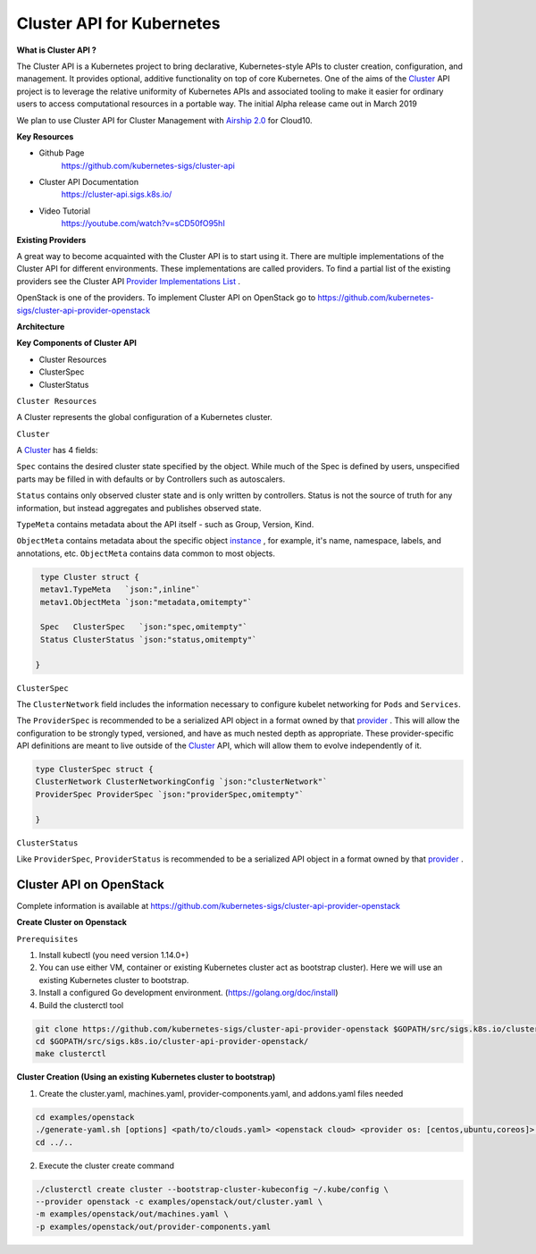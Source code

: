 Cluster API for Kubernetes
==========================


**What is Cluster API ?**

The Cluster API is a Kubernetes project to bring declarative, Kubernetes-style APIs to cluster creation, configuration, and management. It provides optional, additive functionality on top of core Kubernetes. One of the aims of the `Cluster <https://cluster-api.sigs.k8s.io/GLOSSARY.html#cluster>`_
API project is to leverage the relative uniformity of Kubernetes APIs and associated tooling to make it easier for ordinary users to access computational resources in a portable way. The initial Alpha release came out in March 2019

We plan to use Cluster API  for Cluster Management  with `Airship 2.0 <https://wiki.openstack.org/wiki/Airship>`_
for Cloud10.

**Key Resources**

* Github Page
   https://github.com/kubernetes-sigs/cluster-api


* Cluster API Documentation
   https://cluster-api.sigs.k8s.io/


* Video Tutorial
   https://youtube.com/watch?v=sCD50fO95hI




**Existing Providers**

A great way to become acquainted with the Cluster API is to start using it. There are multiple implementations of the Cluster API for different environments. These implementations are called providers. To find a partial list of the existing providers see the Cluster API `Provider Implementations List <https://github.com/kubernetes-sigs/cluster-api/blob/master/README.md#provider-implementations>`_
.

OpenStack is one of the providers.  To implement  Cluster API on  OpenStack  go to  https://github.com/kubernetes-sigs/cluster-api-provider-openstack


**Architecture**

.. image:: ./architecture.png


**Key Components of Cluster API**

- Cluster Resources

- ClusterSpec

- ClusterStatus

``Cluster Resources``

A Cluster represents the global configuration of a Kubernetes cluster.

``Cluster``

A `Cluster <https://cluster-api.sigs.k8s.io/GLOSSARY.html#cluster>`_
has 4 fields:

``Spec`` contains the desired cluster state specified by the object. While much of the Spec is defined by users, unspecified parts may be filled in with defaults or by Controllers such as autoscalers.

``Status`` contains only observed cluster state and is only written by controllers. Status is not the source of truth for any information, but instead aggregates and publishes observed state.

``TypeMeta`` contains metadata about the API itself - such as Group, Version, Kind.

``ObjectMeta`` contains metadata about the specific object `instance <https://cluster-api.sigs.k8s.io/GLOSSARY.html#instance>`_
, for example, it's name, namespace, labels, and annotations, etc. ``ObjectMeta`` contains data common to most objects.


.. code-block:: go

    type Cluster struct {
    metav1.TypeMeta   `json:",inline"`
    metav1.ObjectMeta `json:"metadata,omitempty"`

    Spec   ClusterSpec   `json:"spec,omitempty"`
    Status ClusterStatus `json:"status,omitempty"`

   }

``ClusterSpec``

The ``ClusterNetwork`` field includes the information necessary to configure kubelet networking for ``Pods`` and ``Services``.

The ``ProviderSpec`` is recommended to be a serialized API object in a format owned by that `provider <https://cluster-api.sigs.k8s.io/GLOSSARY.html#provider>`_
. This will allow the configuration to be strongly typed, versioned, and have as much nested depth as appropriate. These provider-specific API definitions are meant to live outside of the `Cluster <https://cluster-api.sigs.k8s.io/GLOSSARY.html#cluster>`_  API, which will allow them to evolve independently of it.

.. code-block:: go

    type ClusterSpec struct {
    ClusterNetwork ClusterNetworkingConfig `json:"clusterNetwork"`
    ProviderSpec ProviderSpec `json:"providerSpec,omitempty"`

    }



``ClusterStatus``

Like ``ProviderSpec``, ``ProviderStatus`` is recommended to be a serialized API object in a format owned by that `provider <https://cluster-api.sigs.k8s.io/GLOSSARY.html#provider>`_
.



Cluster API on OpenStack
++++++++++++++++++++++++

Complete information is available  at https://github.com/kubernetes-sigs/cluster-api-provider-openstack

**Create Cluster on Openstack**

``Prerequisites``


1) Install kubectl (you need version 1.14.0+)

2) You can use either VM, container or existing Kubernetes cluster act as bootstrap cluster). Here we will use an existing Kubernetes cluster to bootstrap.

3) Install a configured Go development environment. (https://golang.org/doc/install)

4) Build the clusterctl tool

.. code-block:: console

  git clone https://github.com/kubernetes-sigs/cluster-api-provider-openstack $GOPATH/src/sigs.k8s.io/cluster-api-provider-openstack
  cd $GOPATH/src/sigs.k8s.io/cluster-api-provider-openstack/
  make clusterctl


**Cluster Creation (Using an existing Kubernetes cluster to bootstrap)**

1) Create the cluster.yaml, machines.yaml, provider-components.yaml, and addons.yaml files needed

.. code-block:: console

   cd examples/openstack
   ./generate-yaml.sh [options] <path/to/clouds.yaml> <openstack cloud> <provider os: [centos,ubuntu,coreos]> [output folder]
   cd ../..

2) Execute the cluster create command

.. code-block:: console

   ./clusterctl create cluster --bootstrap-cluster-kubeconfig ~/.kube/config \
   --provider openstack -c examples/openstack/out/cluster.yaml \
   -m examples/openstack/out/machines.yaml \
   -p examples/openstack/out/provider-components.yaml
